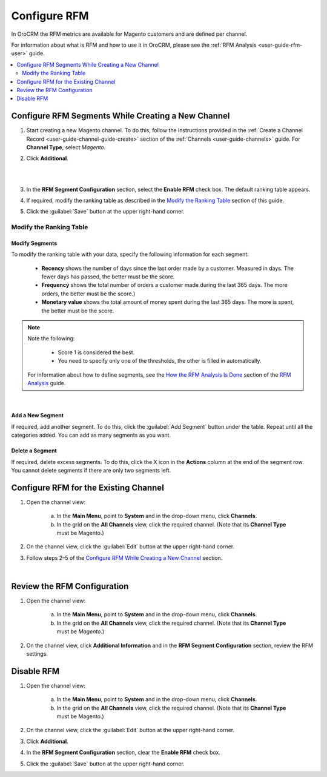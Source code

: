 .. _doc-rfm-admin:


Configure RFM
=============

In OroCRM the RFM metrics are available for Magento customers and are defined per channel.

For information about what is RFM and how to use it in OroCRM, please see the :ref:`RFM Analysis <user-guide-rfm-user>` guide.

.. contents:: :local:
    :depth: 2

Configure RFM Segments While Creating a New Channel
---------------------------------------------------

1. Start creating a new Magento channel. To do this, follow the instructions provided in the :ref:`Create a Channel Record <user-guide-channel-guide-create>` section of the :ref:`Channels <user-guide-channels>` guide. For **Channel Type**, select *Magento*.

2. Click **Additional**.

   |

   .. image:: /user_guide/img/rfm/rfm_clickadditional.png 
   
   |

3. In the **RFM Segment Configuration** section, select the **Enable RFM** check box. The default ranking table appears.

4. If required, modify the ranking table as described in the `Modify the Ranking Table <./rfm-admin#modify-the-ranking-table>`__ section of this guide.

5. Click the :guilabel:`Save` button at the upper right-hand corner.



Modify the Ranking Table
^^^^^^^^^^^^^^^^^^^^^^^^
Modify Segments
"""""""""""""""
To modify the ranking table with your data, specify the following information for each segment:

    -  **Recency** shows the number of days since the last order made by a customer. Measured in days. The fewer days has passed, the better must be the score.
    
    -  **Frequency** shows the total number of orders a customer made during the last 365 days. The more orders, the better must be the score.)
    
    -  **Monetary value** shows the total amount of money spent during the last 365 days. The more is spent, the better must be the score.

.. note::
    Note the following:

        -  Score 1 is considered the best.
        
        -  You need to specify only one of the thresholds, the other is filled in automatically.
        
    For information about how to define segments, see the `How the RFM Analysis Is Done <./rfm-user#how-the-rfm-analysis-is-done>`__ section of the `RFM Analysis <./rfm-user>`__ guide.

|

.. image:: /user_guide/img/rfm/rfm_modifyrfmtable.png 


Add a New Segment
"""""""""""""""""
If required, add another segment. To do this, click the :guilabel:`Add Segment` button under the table. Repeat until all the categories added. You can add as many segments as you want.


Delete a Segment
""""""""""""""""
If required, delete excess segments. To do this, click the X icon in the **Actions** column at the end of the segment row. You cannot delete segments if there are only two segments left.    



Configure RFM for the Existing Channel
---------------------------------------
1. Open the channel view:

    a. In the **Main Menu**, point to **System** and in the drop-down menu, click **Channels**.
    
    b. In the grid on the **All Channels** view, click the required channel. (Note that its **Channel Type** must be Magento.)

2. On the channel view, click the :guilabel:`Edit` button at the upper right-hand corner.

3. Follow steps 2–5 of the `Configure RFM While Creating a New Channel <./rfm-admin#configure-rfm-segments-while-creating-a-new-channel>`__ section.


|

.. image:: /user_guide/img/rfm/rfm_editrfmconfiguration.png 


Review the RFM Configuration
-----------------------------
1. Open the channel view:

    a. In the **Main Menu**, point to **System** and in the drop-down menu, click **Channels**.
    
    b. In the grid on the **All Channels** view, click the required channel. (Note that its **Channel Type** must be *Magento*.)

2. On the channel view, click **Additional Information** and in the **RFM Segment Configuration** section, review the RFM settings.


Disable RFM
------------
1. Open the channel view:

    a. In the **Main Menu**, point to **System** and in the drop-down menu, click **Channels**.
    
    b. In the grid on the **All Channels** view, click the required channel. (Note that its **Channel Type** must be Magento.)

2. On the channel view, click the :guilabel:`Edit` button at the upper right-hand corner.

3. Click **Additional**.

4. In the **RFM Segment Configuration** section, clear the **Enable RFM** check box.

5. Click the :guilabel:`Save` button at the upper right-hand corner.
